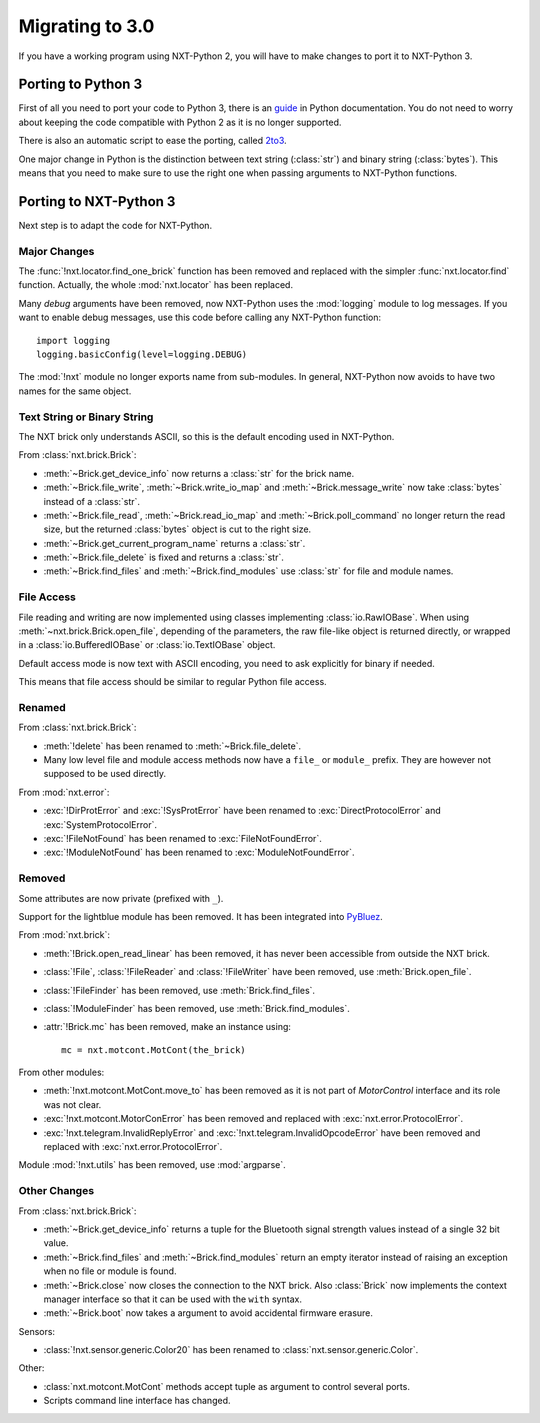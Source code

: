 Migrating to 3.0
================

If you have a working program using NXT-Python 2, you will have to make
changes to port it to NXT-Python 3.


Porting to Python 3
-------------------

First of all you need to port your code to Python 3, there is an `guide`_ in
Python documentation. You do not need to worry about keeping the code
compatible with Python 2 as it is no longer supported.

There is also an automatic script to ease the porting, called `2to3`_.

.. _guide: https://docs.python.org/3/howto/pyporting.html
.. _2to3: https://docs.python.org/3/library/2to3.html

One major change in Python is the distinction between text string
(:class:`str`) and binary string (:class:`bytes`). This means that you need to
make sure to use the right one when passing arguments to NXT-Python functions.


Porting to NXT-Python 3
-----------------------

Next step is to adapt the code for NXT-Python.


Major Changes
^^^^^^^^^^^^^

The :func:`!nxt.locator.find_one_brick` function has been removed and replaced
with the simpler :func:`nxt.locator.find` function. Actually, the whole
:mod:`nxt.locator` has been replaced.

Many `debug` arguments have been removed, now NXT-Python uses the
:mod:`logging` module to log messages. If you want to enable debug messages,
use this code before calling any NXT-Python function::

    import logging
    logging.basicConfig(level=logging.DEBUG)

The :mod:`!nxt` module no longer exports name from sub-modules. In general,
NXT-Python now avoids to have two names for the same object.


Text String or Binary String
^^^^^^^^^^^^^^^^^^^^^^^^^^^^

The NXT brick only understands ASCII, so this is the default encoding used in
NXT-Python.

From :class:`nxt.brick.Brick`:

.. py:currentmodule:: nxt.brick

- :meth:`~Brick.get_device_info` now returns a :class:`str` for the brick
  name.
- :meth:`~Brick.file_write`, :meth:`~Brick.write_io_map` and
  :meth:`~Brick.message_write` now take :class:`bytes` instead of a
  :class:`str`.
- :meth:`~Brick.file_read`, :meth:`~Brick.read_io_map` and
  :meth:`~Brick.poll_command` no longer return the read size, but the returned
  :class:`bytes` object is cut to the right size.
- :meth:`~Brick.get_current_program_name` returns a :class:`str`.
- :meth:`~Brick.file_delete` is fixed and returns a :class:`str`.
- :meth:`~Brick.find_files` and :meth:`~Brick.find_modules` use :class:`str`
  for file and module names.


File Access
^^^^^^^^^^^

File reading and writing are now implemented using classes implementing
:class:`io.RawIOBase`. When using :meth:`~nxt.brick.Brick.open_file`,
depending of the parameters, the raw file-like object is returned directly, or
wrapped in a :class:`io.BufferedIOBase` or :class:`io.TextIOBase` object.

Default access mode is now text with ASCII encoding, you need to ask
explicitly for binary if needed.

This means that file access should be similar to regular Python file access.


Renamed
^^^^^^^

From :class:`nxt.brick.Brick`:

.. py:currentmodule:: nxt.brick

- :meth:`!delete` has been renamed to :meth:`~Brick.file_delete`.
- Many low level file and module access methods now have a ``file_`` or
  ``module_`` prefix. They are however not supposed to be used directly.

From :mod:`nxt.error`:

.. py:currentmodule:: nxt.error

- :exc:`!DirProtError` and :exc:`!SysProtError` have been renamed to
  :exc:`DirectProtocolError` and :exc:`SystemProtocolError`.
- :exc:`!FileNotFound` has been renamed to :exc:`FileNotFoundError`.
- :exc:`!ModuleNotFound` has been renamed to :exc:`ModuleNotFoundError`.


Removed
^^^^^^^

Some attributes are now private (prefixed with ``_``).

Support for the lightblue module has been removed. It has been integrated into
`PyBluez`_.

.. _PyBluez: https://github.com/pybluez/pybluez

From :mod:`nxt.brick`:

.. py:currentmodule:: nxt.brick

- :meth:`!Brick.open_read_linear` has been removed, it has never been
  accessible from outside the NXT brick.
- :class:`!File`, :class:`!FileReader` and :class:`!FileWriter` have been
  removed, use :meth:`Brick.open_file`.
- :class:`!FileFinder` has been removed, use :meth:`Brick.find_files`.
- :class:`!ModuleFinder` has been removed, use :meth:`Brick.find_modules`.
- :attr:`!Brick.mc` has been removed, make an instance using::

    mc = nxt.motcont.MotCont(the_brick)

From other modules:

- :meth:`!nxt.motcont.MotCont.move_to` has been removed as it is not part of
  `MotorControl` interface and its role was not clear.
- :exc:`!nxt.motcont.MotorConError` has been removed and replaced with
  :exc:`nxt.error.ProtocolError`.
- :exc:`!nxt.telegram.InvalidReplyError` and
  :exc:`!nxt.telegram.InvalidOpcodeError` have been removed and replaced with
  :exc:`nxt.error.ProtocolError`.

Module :mod:`!nxt.utils` has been removed, use :mod:`argparse`.


Other Changes
^^^^^^^^^^^^^

From :class:`nxt.brick.Brick`:

.. py:currentmodule:: nxt.brick

- :meth:`~Brick.get_device_info` returns a tuple for the Bluetooth signal
  strength values instead of a single 32 bit value.
- :meth:`~Brick.find_files` and :meth:`~Brick.find_modules` return an empty
  iterator instead of raising an exception when no file or module is found.
- :meth:`~Brick.close` now closes the connection to the NXT brick. Also
  :class:`Brick` now implements the context manager interface so that it can
  be used with the ``with`` syntax.
- :meth:`~Brick.boot` now takes a argument to avoid accidental firmware
  erasure.

Sensors:

- :class:`!nxt.sensor.generic.Color20` has been renamed to
  :class:`nxt.sensor.generic.Color`.

Other:

- :class:`nxt.motcont.MotCont` methods accept tuple as argument to control
  several ports.
- Scripts command line interface has changed.
